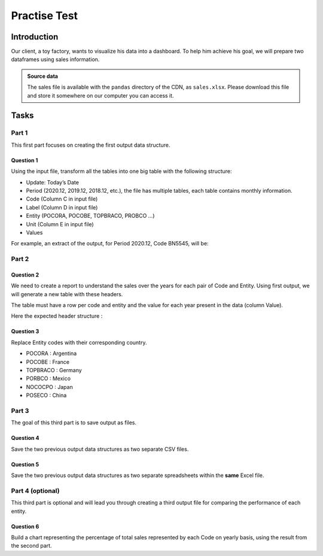 =============
Practise Test
=============

Introduction
============

Our client, a toy factory, wants to visualize his data into a dashboard. To help him achieve his goal, we will prepare two dataframes using sales information.

.. admonition:: Source data
    :class: hint

    The sales file is available with the ``pandas`` directory of the CDN, as
    ``sales.xlsx``. Please download this file and store it somewhere on our computer you
    can access it.

Tasks
=====

Part 1
------

This first part focuses on creating the first output data structure.

Question 1
~~~~~~~~~~

Using the input file, transform all the tables into one big table with the following structure:

- Update: Today’s Date
- Period (2020.12, 2019.12, 2018.12, etc.), the file has multiple tables, each table contains monthly information.
- Code (Column C in input file)
- Label (Column D in input file)
- Entity (POCORA, POCOBE, TOPBRACO, PROBCO …)
- Unit (Column E in input file)
- Values

For example, an extract of the output,  for Period 2020.12, Code BN5545, will be:

.. image:: ./_images/exercise_1.png
   :alt: Expected table structure

Part 2
------

Question 2
~~~~~~~~~~

We need to create a report to understand the sales over the years for each pair of  Code
and Entity. Using first output, we will generate a new table with these headers.

The table must have a row per code and entity and the value for each year present in the data (column Value).

Here the expected header structure :

.. image:: ./_images/exercise_2.png
   :alt: Expected table headers

Question 3
~~~~~~~~~~

Replace Entity codes with their corresponding country.

- POCORA : Argentina
- POCOBE : France
- TOPBRACO : Germany
- PORBCO : Mexico
- NOCOCPO : Japan
- POSECO : China

Part 3
------

The goal of this third part is to save output as files.

Question 4
~~~~~~~~~~

Save the two previous output data structures as two separate CSV files.

Question 5
~~~~~~~~~~

Save the two previous output data structures as two separate spreadsheets within
the **same** Excel file.

Part 4 (optional)
-----------------

This third part is optional and will lead you through creating a third output file
for comparing the performance of each entity.

Question 6
~~~~~~~~~~

Build a chart representing the percentage of total sales represented by each Code on yearly basis, using the result from the second part.
